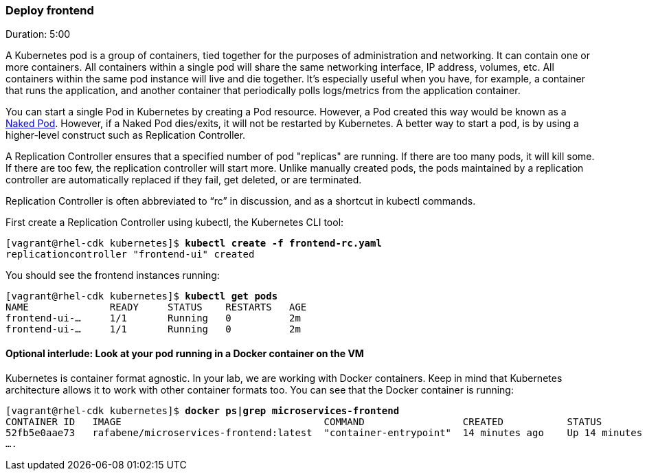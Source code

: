 // JBoss, Home of Professional Open Source
// Copyright 2016, Red Hat, Inc. and/or its affiliates, and individual
// contributors by the @authors tag. See the copyright.txt in the
// distribution for a full listing of individual contributors.
//
// Licensed under the Apache License, Version 2.0 (the "License");
// you may not use this file except in compliance with the License.
// You may obtain a copy of the License at
// http://www.apache.org/licenses/LICENSE-2.0
// Unless required by applicable law or agreed to in writing, software
// distributed under the License is distributed on an "AS IS" BASIS,
// WITHOUT WARRANTIES OR CONDITIONS OF ANY KIND, either express or implied.
// See the License for the specific language governing permissions and
// limitations under the License.

### Deploy frontend
Duration: 5:00

A Kubernetes pod is a group of containers, tied together for the purposes of administration and networking. It can contain one or more containers.  All containers within a single pod will share the same networking interface, IP address, volumes, etc.  All containers within the same pod instance will live and die together.  It’s especially useful when you have, for example, a container that runs the application, and another container that periodically polls logs/metrics from the application container.

You can start a single Pod in Kubernetes by creating a Pod resource. However, a Pod created this way would be known as a link:http://kubernetes.io/docs/user-guide/config-best-practices/[Naked Pod]. However, if a Naked Pod dies/exits, it will not be restarted by Kubernetes. A better way to start a pod, is by using a higher-level construct such as Replication Controller.

A Replication Controller ensures that a specified number of pod "replicas" are running. If there are too many pods, it will kill some. If there are too few, the replication controller will start more. Unlike manually created pods, the pods maintained by a replication controller are automatically replaced if they fail, get deleted, or are terminated.

Replication Controller is often abbreviated to “rc” in discussion, and as a shortcut in kubectl commands.

First create a Replication Controller using kubectl, the Kubernetes CLI tool:

[source, bash, subs="normal,attributes"]
----
[vagrant@rhel-cdk kubernetes]$ *kubectl create -f frontend-rc.yaml*
replicationcontroller "frontend-ui" created
----

You should see the frontend instances running:

[source, bash, subs="normal,attributes"]
----
[vagrant@rhel-cdk kubernetes]$ *kubectl get pods*
NAME              READY     STATUS    RESTARTS   AGE
frontend-ui-...     1/1       Running   0          2m
frontend-ui-...     1/1       Running   0          2m
----

#### Optional interlude: Look at your pod running in a Docker container on the VM

Kubernetes is container format agnostic. In your lab, we are working with Docker containers. Keep in mind that Kubernetes architecture allows it to work with other container formats too. You can see that the Docker container is running:


[source, bash, subs="normal,attributes"]
----
[vagrant@rhel-cdk kubernetes]$ *docker ps|grep microservices-frontend*
CONTAINER ID   IMAGE                                   COMMAND                 CREATED           STATUS            
52fb5e0aae73   rafabene/microservices-frontend:latest  "container-entrypoint"  14 minutes ago    Up 14 minutes     
....
----

